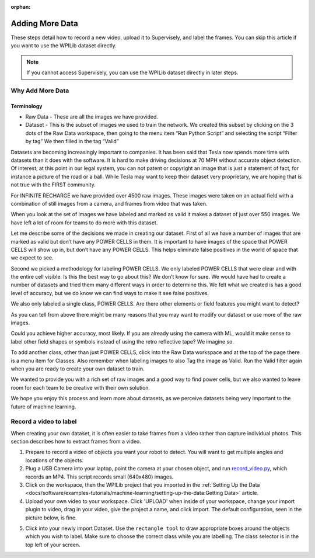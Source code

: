 :orphan:

Adding More Data
================

These steps detail how to record a new video, upload it to Supervisely, and label the frames. You can skip this article if you want to use the WPILib dataset directly.

.. note:: If you cannot access Supervisely, you can use the WPILib dataset directly in later steps.

Why Add More Data
-----------------

Terminology
~~~~~~~~~~~

- Raw Data - These are all the images we have provided.
- Dataset - This is the subset of images we used to train the network. We created this subset by clicking on the 3 dots of the Raw Data workspace, then going to the menu item “Run Python Script” and selecting the script “Filter by tag”  We then filled in the tag “Valid”

Datasets are becoming increasingly important to companies. It has been said that Tesla now spends more time with datasets than it does with the software. It is hard to make driving decisions at 70 MPH without accurate object detection. Of interest, at this point in our legal system, you can not patent or copyright an image that is just a statement of fact, for instance a picture of the road or a ball. While Tesla may want to keep their dataset very proprietary, we are hoping that is not true with the FIRST community.

For INFINITE RECHARGE we have provided over 4500 raw images. These images were taken on an actual field with a combination of still images from a camera, and frames from video that was taken.

When you look at the set of images we have labeled and marked as valid it makes a dataset of just over 550 images. We have left a lot of room for teams to do more with this dataset.

Let me describe some of the decisions we made in creating our dataset. First of all we have a number of images that are marked as valid but don’t have any POWER CELLS in them. It is important to have images of the space that POWER CELLS will show up in, but don’t have any POWER CELLS. This helps eliminate false positives in the world of space that we expect to see.

Second we picked a methodology for labeling POWER CELLS. We only labeled POWER CELLS that were clear and with the entire cell visible. Is this the best way to go about this?  We don’t know for sure. We would have had to create a number of datasets and tried them many different ways in order to determine this. We felt what we created is has a good level of accuracy, but we do know we can find ways to make it see false positives.

We also only labeled a single class, POWER CELLS. Are there other elements or field features you might want to detect?

As you can tell from above there might be many reasons that you may want to modify our dataset or use more of the raw images.

Could you achieve higher accuracy, most likely. If you are already using the camera with ML, would it make sense to label other field shapes or symbols instead of using the retro reflective tape?  We imagine so.

To add another class, other than just POWER CELLS, click into the Raw Data workspace and at the top of the page there is a menu item for Classes. Also remember when labeling images to also Tag the image as Valid. Run the Valid filter again when you are ready to create your own dataset to train.

We wanted to provide you with a rich set of raw images and a good way to find power cells, but we also wanted to leave room for each team to be creative with their own solution.

We hope you enjoy this process and learn more about datasets, as we perceive datasets being very important to the future of machine learning.

Record a video to label
-----------------------

When creating your own dataset, it is often easier to take frames from a video rather than capture individual photos. This section describes how to extract frames from a video.

1. Prepare to record a video of objects you want your robot to detect. You will want to get multiple angles and locations of the objects.
2. Plug a USB Camera into your laptop, point the camera at your chosen object, and run `record_video.py <https://github.com/wpilibsuite/DetectCoral/blob/master/utils/record_video.py>`__, which records an MP4. This script records small (640x480) images.
3. Click on the workspace, then the WPILib project that you imported in the :ref:`Setting Up the Data <docs/software/examples-tutorials/machine-learning/setting-up-the-data:Getting Data>` article.
4. Upload your own video to your workspace. Click 'UPLOAD' when inside of your workspace, change your import plugin to video, drag in your video, give the project a name, and click import. The default configuration, seen in the picture below, is fine.

.. image:: images/supervisely-custom-upload.png
   :alt: Custom upload dialog on Supervisely

5. Click into your newly import Dataset. Use the ``rectangle tool`` to draw appropriate boxes around the objects which you wish to label. Make sure to choose the correct class while you are labelling. The class selector is in the top left of your screen.

.. image:: images/supervisely-labeling.png
   :alt: Custom upload dialog on Supervisely
